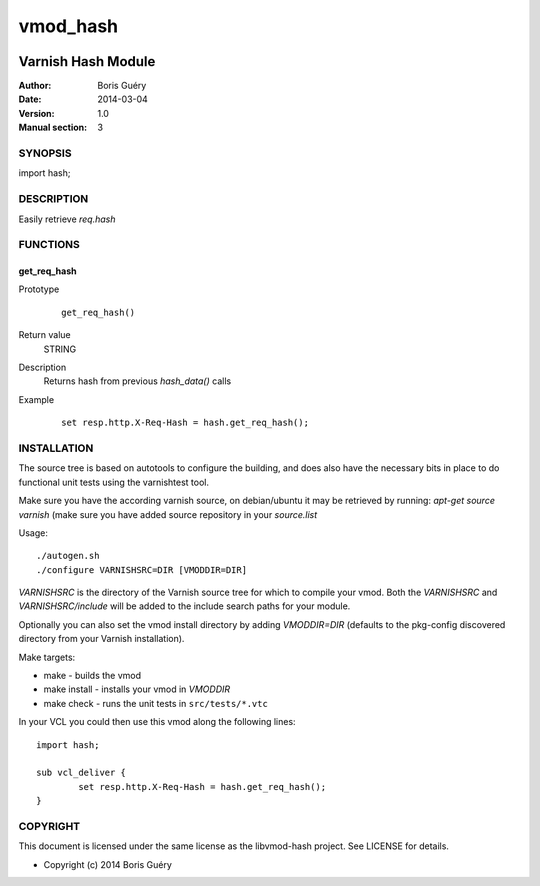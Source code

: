 ============
vmod_hash
============

.. image:: https://api.travis-ci.org/borisguery/libvmod-hash.png
    :target: https://travis-ci.org/borisguery/libvmod-hash


----------------------
Varnish Hash Module
----------------------

:Author: Boris Guéry
:Date: 2014-03-04
:Version: 1.0
:Manual section: 3

SYNOPSIS
========

import hash;

DESCRIPTION
===========

Easily retrieve `req.hash`

FUNCTIONS
=========

get_req_hash
-----

Prototype
        ::

                get_req_hash()
Return value
	STRING
Description
	Returns hash from previous `hash_data()` calls
Example
        ::

                set resp.http.X-Req-Hash = hash.get_req_hash();

INSTALLATION
============

The source tree is based on autotools to configure the building, and
does also have the necessary bits in place to do functional unit tests
using the varnishtest tool.

Make sure you have the according varnish source, on debian/ubuntu it may be retrieved
by running: `apt-get source varnish` (make sure you have added source repository in your `source.list`


Usage::

 ./autogen.sh
 ./configure VARNISHSRC=DIR [VMODDIR=DIR]

`VARNISHSRC` is the directory of the Varnish source tree for which to
compile your vmod. Both the `VARNISHSRC` and `VARNISHSRC/include`
will be added to the include search paths for your module.

Optionally you can also set the vmod install directory by adding
`VMODDIR=DIR` (defaults to the pkg-config discovered directory from your
Varnish installation).

Make targets:

* make         - builds the vmod
* make install - installs your vmod in `VMODDIR`
* make check   - runs the unit tests in ``src/tests/*.vtc``

In your VCL you could then use this vmod along the following lines::
        
        import hash;

        sub vcl_deliver {
                set resp.http.X-Req-Hash = hash.get_req_hash();
        }

COPYRIGHT
=========

This document is licensed under the same license as the
libvmod-hash project. See LICENSE for details.

* Copyright (c) 2014 Boris Guéry
